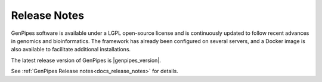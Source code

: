 .. _docs_latest_relnote:

.. spelling:word-list::

    immunoprecipitation
    Biosciences

Release Notes
=============

GenPipes software is available under a LGPL open-source license and is continuously updated to follow recent advances in genomics and bioinformatics. The framework has already been configured on several servers, and a Docker image is also available to facilitate additional installations.

The latest release version of GenPipes is |genpipes_version|. 

See :ref:`GenPipes Release notes<docs_release_notes>` for details. 